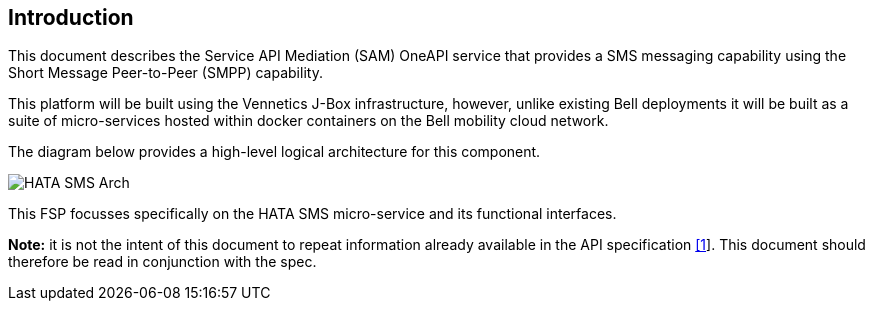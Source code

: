== Introduction

This document describes the Service API Mediation (SAM) OneAPI service that provides a SMS
messaging capability using the Short Message Peer-to-Peer (SMPP) capability.

This platform will be built using the Vennetics J-Box infrastructure, however,
unlike existing Bell deployments it will be built as a suite of micro-services
hosted within docker containers on the Bell mobility cloud network.

The diagram below provides a high-level logical architecture for this component.

image::HATA-SMS-Arch.png[]

This FSP focusses specifically on the HATA SMS micro-service and its functional
interfaces.

*Note:* it is not the intent of this document to repeat information already available in the API specification xref:References[[1]].
This document should therefore be read in conjunction with the spec.
